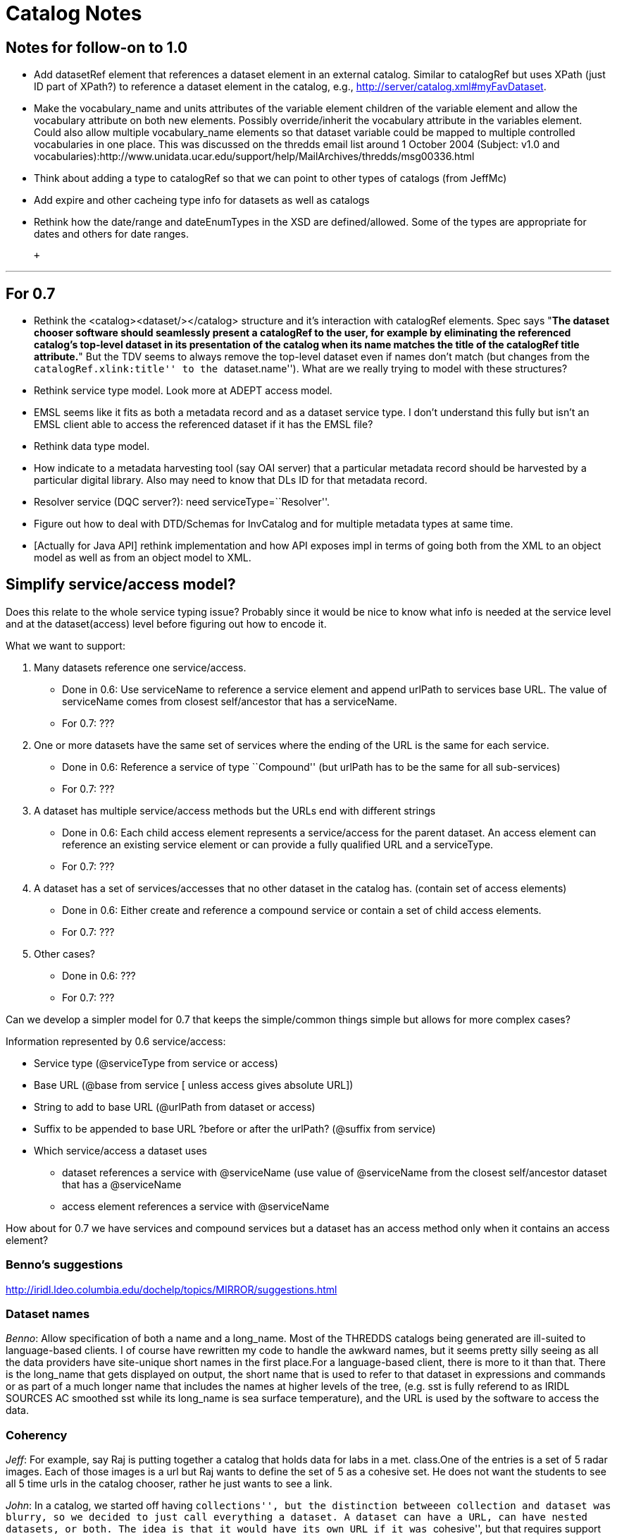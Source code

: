 :source-highlighter: coderay
[[threddsDocs]]


= Catalog Notes

== Notes for follow-on to 1.0

* Add datasetRef element that references a dataset element in an
external catalog. Similar to catalogRef but uses XPath (just ID part of
XPath?) to reference a dataset element in the catalog, e.g.,
http://server/catalog.xml#myFavDataset. +
* Make the vocabulary_name and units attributes of the variable element
children of the variable element and allow the vocabulary attribute on
both new elements. Possibly override/inherit the vocabulary attribute in
the variables element. Could also allow multiple vocabulary_name
elements so that dataset variable could be mapped to multiple controlled
vocabularies in one place. This was discussed on the thredds email list
around 1 October 2004 (Subject: v1.0 and
vocabularies):http://www.unidata.ucar.edu/support/help/MailArchives/thredds/msg00336.html +
* Think about adding a type to catalogRef so that we can point to other
types of catalogs (from JeffMc)
* Add expire and other cacheing type info for datasets as well as
catalogs +
* Rethink how the date/range and dateEnumTypes in the XSD are
defined/allowed. Some of the types are appropriate for dates and others
for date ranges.

 +

'''''

== For 0.7

* Rethink the <catalog><dataset/></catalog> structure and it’s
interaction with catalogRef elements. Spec says "**The dataset chooser
software should seamlessly present a catalogRef to the user, for example
by eliminating the referenced catalog’s top-level dataset in its
presentation of the catalog when its name matches the title of the
catalogRef title attribute.**" But the TDV seems to always remove the
top-level dataset even if names don’t match (but changes from the
``catalogRef.xlink:title'' to the ``dataset.name''). What are we really
trying to model with these structures?
* Rethink service type model. Look more at ADEPT access model.
* EMSL seems like it fits as both a metadata record and as a dataset
service type. I don’t understand this fully but isn’t an EMSL client
able to access the referenced dataset if it has the EMSL file?
* Rethink data type model.
* How indicate to a metadata harvesting tool (say OAI server) that a
particular metadata record should be harvested by a particular digital
library. Also may need to know that DLs ID for that metadata record.
* Resolver service (DQC server?): need serviceType=``Resolver''.
* Figure out how to deal with DTD/Schemas for InvCatalog and for
multiple metadata types at same time.
* [Actually for Java API] rethink implementation and how API exposes
impl in terms of going both from the XML to an object model as well as
from an object model to XML.

== Simplify service/access model?

Does this relate to the whole service typing issue? Probably since it
would be nice to know what info is needed at the service level and at
the dataset(access) level before figuring out how to encode it.

What we want to support:

1.  Many datasets reference one service/access.
* Done in 0.6: Use serviceName to reference a service element and append
urlPath to services base URL. The value of serviceName comes from
closest self/ancestor that has a serviceName.
* For 0.7: ???
2.  One or more datasets have the same set of services where the ending
of the URL is the same for each service.
* Done in 0.6: Reference a service of type ``Compound'' (but urlPath has
to be the same for all sub-services)
* For 0.7: ???
3.  A dataset has multiple service/access methods but the URLs end with
different strings
* Done in 0.6: Each child access element represents a service/access for
the parent dataset. An access element can reference an existing service
element or can provide a fully qualified URL and a serviceType.
* For 0.7: ???
4.  A dataset has a set of services/accesses that no other dataset in
the catalog has. (contain set of access elements)
* Done in 0.6: Either create and reference a compound service or contain
a set of child access elements.
* For 0.7: ???
5.  Other cases?
* Done in 0.6: ???
* For 0.7: ???

Can we develop a simpler model for 0.7 that keeps the simple/common
things simple but allows for more complex cases?

Information represented by 0.6 service/access:

* Service type (@serviceType from service or access)
* Base URL (@base from service [ unless access gives absolute URL])
* String to add to base URL (@urlPath from dataset or access)
* Suffix to be appended to base URL ?before or after the urlPath?
(@suffix from service)
* Which service/access a dataset uses
** dataset references a service with @serviceName (use value of
@serviceName from the closest self/ancestor dataset that has a
@serviceName
** access element references a service with @serviceName

How about for 0.7 we have services and compound services but a dataset
has an access method only when it contains an access element?

=== *Benno’s suggestions*

http://iridl.ldeo.columbia.edu/dochelp/topics/MIRROR/suggestions.html

=== Dataset names

__Benno__: Allow specification of both a name and a long_name. Most of
the THREDDS catalogs being generated are ill-suited to language-based
clients. I of course have rewritten my code to handle the awkward names,
but it seems pretty silly seeing as all the data providers have
site-unique short names in the first place.For a language-based client,
there is more to it than that. There is the long_name that gets
displayed on output, the short name that is used to refer to that
dataset in expressions and commands or as part of a much longer name
that includes the names at higher levels of the tree, (e.g. sst is fully
referend to as IRIDL SOURCES AC smoothed sst while its long_name is sea
surface temperature), and the URL is used by the software to access the
data.

=== Coherency

__Jeff__: For example, say Raj is putting together a catalog that holds
data for labs in a met. class.One of the entries is a set of 5 radar
images. Each of those images is a url but Raj wants to define the set of
5 as a cohesive set. He does not want the students to see all 5 time
urls in the catalog chooser, rather he just wants to see a link.

__John__: In a catalog, we started off having ``collections'', but the
distinction betweeen collection and dataset was blurry, so we decided to
just call everything a dataset. A dataset can have a URL, can have
nested datasets, or both. The idea is that it would have its own URL if
it was ``cohesive'', but that requires support on the data server.

One assumes that datasets are collected together for some good reason,
but its not known what that reason is. So what exactly would
``CompositeDataset'' mean? I would be more inclinde to be more specific,
like ``CompositeDataset_TimeSeries'' etc.

Given such a collection, can a client figure out what to do with it? The
DODS Aggregation Server (AS) faced a similar question. Your use case
probably corresponds to this AS use case:

_____________________________________________________________________________________________________________________________________________________________________________________________________
_The JoinNew aggregation type ``joins'' variables along a new dimension.
The dimension and a coordinate variable is created and values for the
coordinates are specified in the aggregation element._
_____________________________________________________________________________________________________________________________________________________________________________________________________

The other AS use cases are ``Union'' and ``JoinExisting''. The main
issue of JoinNew is to identify the coordinate variables of the new
dimensions, ie how do you know what the time value is for each URL? The
AS just makes the server configurer explicitly specify them; one could
do more elegent things, esp if you can rely on identifying a time coord
variable. That is however, ``service protocol specific'' from the
catalog POV.

So a CompositeDataset_TimeSeries tag could be all that a smart client
needs to do the right thing, and it is certainly a common case. We could
possibly add a tag to identify the time coordinate or the variable with
the time coordinate in it. It may not be possible to be more precise
about what the right thing is, except in a data model / protocol
dependent way.

What other kinds of coherency might there be?

__Ethan__: Jeff and I were just talking about this in the hallway. The
similarity between a cohesive dataset collection and the agg types came
to mind for me as well. A few +
 use cases that come to mind:

* CompositeDataset_TimeSeries (or _Series, where the series can be along
non-time axes): a series of items (e.g., points, grids, images)
monotonic on some axes. Example: latest 5 radar images from single
station
* CompositeDataset_Station (or _Point, where the points could be on 1D,
2D, 3D,…): a set of point items in some space Example: all profiler
stations at one time
* CompositeDataset_Field: a set of fields that occupy same space
Example: Rolands single parameter datasets all on same grid

To me the Agg ``Union'', ``JoinNew'', and ``JoinExisting'' describe the
syntax of how to make things cohesive where the ``CompositeDataset_*''
types are the semantics of what the cohesive whole means.

Perhaps too soon to think much about how to encode this in a THREDDS
catalog but my initial thought is to encode it as a kind of proxy
service/access. The service type could be ``CompositeDataset_*'' with
the ``Union|Join*'' info in a property element or something but no URL
information.

 

== Other

* **XML character encoding**. Benno is using &ecirc; and &eacute; What
is the right way to handle this?
** use the predefined ``entity references'' for the following chars:
+
___________
&lt; < +
 &gt; > +
 &quot; " +
 &apos; ’ +
 &amp; &
___________
** use the
http://www.trcc.commnet.edu/Prog_Study/Eng_Tech/Comp_Sci_Tech/Merrick/Character-Level%20Codes.htm[numeric
code] for other special chars
* **DataType optional**, what should TDV do? Benno not using.
* *Client handling of multiple services for the same dataset.* Do you
present a choice to the user? Then you need a way to distinguish the
choices to present to the user. Do we just use the ServiceType, or
should we add a human-readable name to the service for display  to the
user? How does DODS deal with this vis-a-vis translator services?
* *Clients are not able to deal with all ServiceTypes.* We should
provide the functionality that a client specifies what ServiceTypes it
can handle, and the choice selector should eliminate the ones that it
cannot. Looking ahead to a Catalog Server, this evolves into a filtering
operation on ServiceType.

'''''

== URL Construction

Catalogs have to unambiguously specify a dataset. This means that there
must be enough info and a set of clear rules on how to access the
dataset. These will be specific to each service-protocol.

**DODS**: construct the dataset URL

 __url = serverBase + datasetPath + (``.dds'' | ``.das'')__

But if you want to use a constraint expression (CE), you need a more
sophisticated rule:

* 1) _url = serverBase + datasetPath_
* _2) if ``?'' exists, then insert (``.dds'' | ``.das'') just before the
``?'' else append it_

Proposal: add a ``suffix'' attribute to the service element: _url =
serverBase + datasetPath + serverSuffix + (``.dds>'' | ``.das'')_

*ADDE__:__* construct the dataset URL

*  __url = serverBase +  ``/imagedata?'' + datasetPath__
* optionally use ``accessPath'' info from the datasetDesc:  _url =
serverBase + ``/imagedata?'' + datasetPath + accessPath1 + accessPath2 +
…_

*NetCDF: __* construct the dataset URL, no mods are needed

*  __url = serverBase + datasetPath__

*Others TBD*
